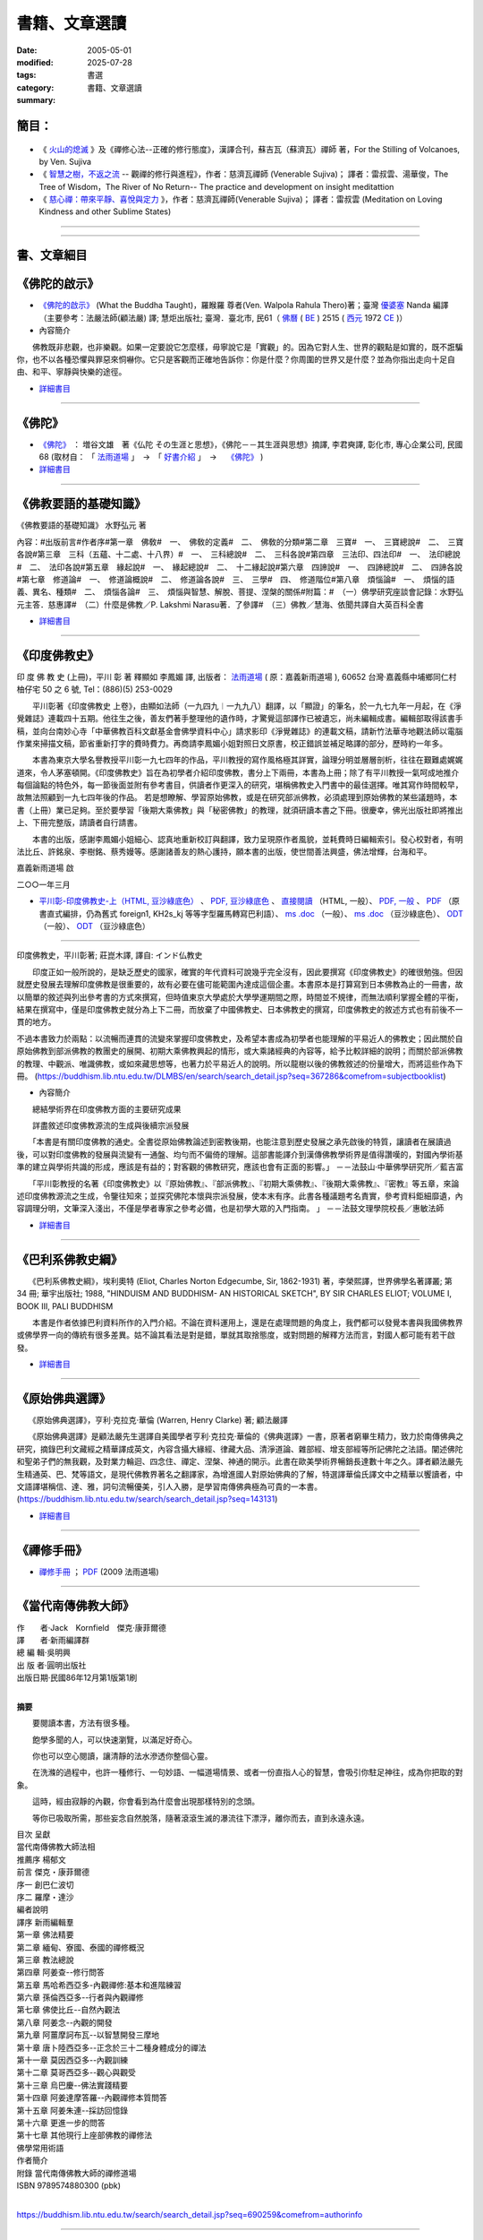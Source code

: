 =================
書籍、文章選讀
=================

:date: 2005-05-01
:modified: 2025-07-28
:tags: 
:category: 書選
:summary: 書籍、文章選讀

簡目：  
~~~~~~~~~

    .. raw:: html

       <a class="reference internal" href="#detail-of-the-books"><strong>細目</strong></a>
       <ul>
         <li> <a class="reference internal" href="#what-the-buddha-taught"><strong>《佛陀的啟示》</strong></a> (What the Buddha Taught)</li>
         <li> <a class="reference internal" href="#the-buddha-masutani-fumio"><strong>《佛陀》</strong></a>（増谷文雄 著）</li>
         <li> <a class="reference internal" href="#basic-knowledge-of-buddhist-terms-mizuno-kogen"><strong>《佛教要語的基礎知識》</strong></a>（水野弘元 著）</li>
         <li> <a class="reference internal" href="#a-history-of-indian-buddhism-hirakawa-akira"><strong>《印度佛教史》</strong></a>（平川彰 著；莊崑木 譯、《印度佛教史》(上冊) 釋顯如 李鳳媚 譯）</li>
         <li> <a class="reference internal" href="#hinduism-and-buddhism-an-historical-sketch"><strong>《巴利系佛教史綱》</strong></a>（埃利奧特 著，李榮熙 譯）</li>
         <li> <a class="reference internal" href="#buddhism-in-translations"><strong>《原始佛典選譯》</strong></a>（亨利‧克拉克‧華倫 著，顧法嚴 譯）</li>
       </ul>
       <hr class="docutils" />
       <ul class="simple">
         <li> <a class="reference internal" href="#handbook-meditation-dhammarain"><strong>《禪修手冊》</strong></a>，法雨道場 (2009 )</li>
         <li> <a class="reference internal" href="#living-buddhist-masters"><strong>《當代南傳佛教大師》</strong></a> (LIVING BUDDHIST MASTERS)，傑克‧康菲爾德 (Jack　Kornfield, 1977)，新雨編譯群</li>
         <li> <a class="reference internal" href="#ajahn-liem-no-worries"><strong>《煩惱熄滅》</strong></a> --　隆波連佛法開示錄與傳略，Luang Por Liem, No-Worries</li>
         <li> <a class="reference internal" href="#what-is-the-right-attitude-for-meditation"> <strong>《禪修心法》</strong></a> --正確的修行態度，緬甸, 西亞多 史歐明禪師 著，Sayadaw Shwe O. Min, What is the Right Attitude for Meditation</li>
         <li> <a class="reference internal" href="#handbook-meditation-dhammarain"><strong>《什麼是禪那和三摩地，你真的知道嗎？》</strong></a>，古瑪拉比丘著，"What You Might Not Know about Jhāna & Samādhi, Kumāra Bhikkhu</li>
         <li> <a class="reference internal" href="#awaken-to-truth-in-harmony-a-trilogy"><strong>《在和諧中了悟真理：三部曲》</strong></a>；奧智達比丘著，溫宗堃中譯，(Awaken to Truth in Harmony: A Trilogy, Aggacitta Bhikkhu)</li>
       </ul>
       <hr class="docutils" />
       <ul class="simple">
         <li> <a class="reference internal" href="#the-life-of-sariputta"><strong>《尊者舍利弗的一生》</strong></a>，向智尊者 著 Ven. Nyanaponika Thera</li>
         <li> <a class="reference internal" href="#samana-maha-boowa"><strong>《沙門》</strong></a>；作者：摩訶布瓦尊者（Venerable Ācariya Mahā Boowa Ñāṇasampanno）</li>
         <li> <a class="reference internal" href="#mangala-sutta"><strong>《吉祥經》</strong></a> 尊者　 鄔達摩長老 編著，Maṅgala Sutta – Protection with Blessing</li>
         <li> <a class="reference internal" href="#dhamma-talks-by-mogok-sayadaw"><strong>《尊者　莫哥西亞多 開示錄》</strong></a>；由　尊者　鄔達摩　長老自緬甸語錄音帶譯為英文，Dhmma Talks by Mogok Sayadaw: Translation based on the recorded tapes by Ven. Uttamo thera</li>
         <li> <a class="reference internal" href="#eighteen-days-in-solitude"><strong>《18天禪修營》</strong></a>，尊者　阿締佳嵐溪長老 開示錄》；由　尊者　鄔達摩長老自緬甸語錄音帶譯為 英文，Eighteen Days In Solitude --Instructional Dhamma Talks in Retreat, By Venerable U Ādiccaramsī</li>
         <li> <a class="reference internal" href="#two-sides-of-a-coin"><strong>《銅板的兩面》</strong></a>，尊者 帖因古西亞多 開示錄；《神聖的追尋》， 強諦瑪西亞多 開示錄；由　尊者　 鄔達摩長老自緬甸語錄音帶譯為英文，Two Sides of A Coin (Dhamma Talks by Sayadaw U Ukkaṭṭha) and A Noble Search [Dhamma Talks by Sayadaw U Candima (or Sandima)]</li>
         <li> <a class="reference internal" href="#unexpected-freedom"><strong>《意想不到的自由》</strong></a> -- 阿姜 穆寧多[穆寧多(牟尼度) 法師]演講輯，NEXPECTED FREEDOM (by AJAHN MUNINDO)</li>
         <li> <a class="reference internal" href="#mae-chee-kaew"><strong>《美琪喬》</strong></a>—— 一位阿羅漢尼修道證果之旅，阿瞻 戒寶 編輯，捷平 翻譯，Ajaan Dick Sīlaratano</li>
         <li> <a class="reference internal" href="#ajahn-suchart"><strong>《我的人生道路》</strong></a>，——阿瞻 蘇查自傳，My Way- An Autobiography by Ajahn Suchart Abhijāto</li>
         </ul>
       <hr class="docutils" />
       <ul class="simple">
         <li> <a class="reference internal" href="#ken-su"><strong>《蘇錦坤作品集》</strong></a>，Ken Su</li>
         <li> <a class="reference internal" href="#letters-from-mara"><strong>《魔羅的來信》</strong></a> ，阿瞻 富樓那達摩 著 (Letters from Mara, by Ajahn Puṇṇadhammo)</li>
         </ul>
       <hr class="docutils" />
       <ul class="simple">
         <li> <a class="reference internal" href="#ven-bhikkhu-bodhi-discourse-on-covid-19"><strong>尊者　菩提長老針對 2019新冠病毒疫情</strong></a> 的開示</li>
       </ul>
       <hr class="docutils" />

- 《 火山的熄滅_ 》及《禪修心法--正確的修行態度》，漢譯合刊，蘇吉瓦（蘇濟瓦）禪師 著，For the Stilling of Volcanoes, by Ven. Sujiva
- 《 `智慧之樹，不返之流`_ -- 觀禪的修行與進程》，作者：慈濟瓦禪師 (Venerable Sujiva)； 譯者：雷叔雲、湯華俊，The Tree of Wisdom，The River of No Return-- The practice and development on insight meditattion
- 《 `慈心禪：帶來平靜、喜悅與定力`_ 》，作者：慈濟瓦禪師(Venerable Sujiva)； 譯者：雷叔雲 (Meditation on Loving Kindness and other Sublime States)

------

    .. raw:: html

         <li> <a class="reference internal" href="#a-brief-introduction-to-the-origin-and-development-of-indian-buddhism"><strong>《印度佛學源流略講》</strong></a> ，呂澂 著</li>
         <li> <a class="reference internal" href="#the-origin-of-buddhism"><strong>《佛教的原點》</a> ：釋尊的生涯與思想</strong> ， 作者：水野弘元著; 達和法師；陳淑慧譯</li>
         <li> <a class="reference internal" href="#indian-sacred-land-travelers-book"><strong>《印度聖境旅人書》</strong></a>，林許文二; 陳師蘭；2000.08.23；頁次：450；商智</li>
         <li> <a class="reference internal" href="#the-buddhas-ancient-path"><strong>《佛陀的古道》</strong></a>，Venerable PIYADASSI THERA(毗那達西長老) 編著；方支/譯</li>
         <li> <a class="reference internal" href="#the-buddhas-and-his-teachings"><strong>《佛陀與佛法》</strong></a> (The Buddha and His Teachings)，那爛陀大長老 (Venerable Narada Mahathera) 編著，釋學愚法師 譯</li>
       </ul>

------

.. _細目: detail-of-the-books_

.. _detail-of-the-books:

書、文章細目
~~~~~~~~~~~~~~

.. _佛陀的啟示: what-the-buddha-taught_

.. _what-the-buddha-taught:

《佛陀的啟示》
~~~~~~~~~~~~~~~~~~

- `《佛陀的啟示》 <{filename}/articles/a-path-to-freedom/what-the-Buddha-taught/what-the-Buddha-taught-2020%zh.rst>`__ (What the Buddha Taught)，羅睺羅 尊者(Ven. Walpola Rahula Thero)著；臺灣 `優婆塞 <http://dictionary.sutta.org/browse/u/up%C4%81saka>`__ Nanda 編譯（主要參考：法嚴法師(顧法嚴) 譯; 慧炬出版社; 臺灣．臺北市, 民61（ `佛曆 <https://zh.wikipedia.org/wiki/%E4%BD%9B%E6%9B%86>`__ ( `BE <https://en.wikipedia.org/wiki/Buddhist_calendar>`_ ) 2515 ( `西元 <https://zh.wikipedia.org/wiki/%E5%85%AC%E5%85%83>`__ 1972 `CE <Common_Era>`_ )）

- 內容簡介

　　佛教既非悲觀，也非樂觀。如果一定要說它怎麼樣，毋寧說它是「實觀」的。因為它對人生、世界的觀點是如實的，既不誑騙你，也不以各種恐懼與罪惡來恫嚇你。它只是客觀而正確地告訴你：你是什麼？你周圍的世界又是什麼？並為你指出走向十足自由、和平、寧靜與快樂的途徑。

- `詳細書目 <{filename}title-catalogue%zh.rst#what-the-buddha-taught>`__

------

.. _佛陀: the-buddha-masutani-fumio_

.. _the-buddha-masutani-fumio:

《佛陀》
~~~~~~~~~~~

- `《佛陀》 <{filename}/articles/a-path-to-freedom/biography-of-the-Buddha-masutani-excerpts%zh.rst>`__ ： 増谷文雄　著《仏陀 その生涯と思想》，《佛陀－－其生涯與思想》摘譯, 李君奭譯, 彰化市, 專心企業公司, 民國68 (取材自： 「 `法雨道場 <http://www.dhammarain.org.tw/>`__ 」　→　「  `好書介紹 <http://www.dhammarain.org.tw/books/book1.html>`__ 」　→　 `《佛陀》 <http://www.dhammarain.org.tw/books/biography-of-the-Buddha-masutani-excerpts/chap01.htm>`__ )

- `詳細書目 <{filename}title-catalogue%zh.rst#the-buddha-masutani-fumio>`__

------

.. _佛教要語的基礎知識: basic-knowledge-of-buddhist-terms-mizuno-kogen_

.. _basic-knowledge-of-buddhist-terms-mizuno-kogen:

《佛教要語的基礎知識》
~~~~~~~~~~~~~~~~~~~~~~~~~~

《佛教要語的基礎知識》 水野弘元 著

內容：#出版前言#作者序#第一章　佛敎#　一、　佛敎的定義#　二、　佛敎的分類#第二章　三寶#　一、　三寶總說#　二、　三寶各說#第三章　三科（五蘊、十二處、十八界）#　一、　三科總說#　二、　三科各說#第四章　三法印、四法印#　一、　法印總說#　二、　法印各說#第五章　緣起說#　一、　緣起總說#　二、　十二緣起說#第六章　四諦說#　一、　四諦總說#　二、　四諦各說#第七章　修道論#　一、　修道論概說#　二、　修道論各說#　三、　三學#　四、　修道階位#第八章　煩惱論#　一、　煩惱的語義、異名、種類#　二、　煩惱各論#　三、　煩惱與智慧、解脫、菩提、涅槃的關係#附篇：#　（一）佛學研究座談會記錄：水野弘元主答．慈惠譯#　（二）什麼是佛教／P. Lakshmi Narasu著．了參譯#　（三）佛教／慧海、依聞共譯自大英百科全書

- `詳細書目 <{filename}title-catalogue%zh.rst#basic-knowledge-of-buddhist-terms-mizuno-kogen>`__ 

------

.. _印度佛教史: a-history-of-indian-buddhism-hirakawa-akira_

.. _a-history-of-indian-buddhism-hirakawa-akira:

《印度佛教史》
~~~~~~~~~~~~~~~~~~~~~~~~~~

印 度 佛 教 史 (上冊)，平川 彰 著 釋顯如 李鳳媚 譯, 出版者： `法雨道場 <http://www.dhammarain.org.tw/>`__  ( 原：嘉義新雨道場 ), 60652 台灣‧嘉義縣中埔鄉同仁村柚仔宅 50 之 6 號, Tel：(886)(5) 253-0029

　　平川彰著《印度佛教史 上卷》，由顯如法師（一九四九︱一九九八）翻譯，以「顯證」的筆名，於一九七九年一月起，在《淨覺雜誌》連載四十五期。他往生之後，善友們著手整理他的遺作時，才驚覺這部譯作已被遺忘，尚未編輯成書。編輯部取得該書手稿，並向台南妙心寺「中華佛教百科文獻基金會佛學資料中心」請求影印《淨覺雜誌》的連載文稿，請新竹法華寺地觀法師以電腦作業來掃描文稿，節省重新打字的費時費力。再商請李鳳媚小姐對照日文原書，校正錯誤並補足略譯的部分，歷時約一年多。

　　本書為東京大學名譽教授平川彰一九七四年的作品，平川教授的寫作風格極其詳實，論理分明並層層剖析，往往在艱難處娓娓道來，令人茅塞頓開。《印度佛教史》旨在為初學者介紹印度佛教，書分上下兩冊，本書為上冊；除了有平川教授一氣呵成地推介每個論點的特色外，每一節後面並附有參考書目，供讀者作更深入的研究，堪稱佛教史入門書中的最佳選擇。唯其寫作時間較早，故無法照顧到一九七四年後的作品。
若是想瞭解、學習原始佛教，或是在研究部派佛教，必須處理到原始佛教的某些議題時，本書（上冊）業已足夠。至於要學習「後期大乘佛教」與「秘密佛教」的教理，就須研讀本書之下冊。很慶幸，佛光出版社即將推出上、下冊完整版，請讀者自行請書。

　　本書的出版，感謝李鳳媚小姐細心、認真地重新校訂與翻譯，致力呈現原作者風貌，並耗費時日編輯索引。發心校對者，有明法比丘、許銘泉、李樹銘、蔡秀嫚等。感謝諸善友的熱心護持，願本書的出版，使世間善法興盛，佛法增輝，台海和平。

嘉義新雨道場 啟

二○○一年三月

- `平川彰-印度佛教史-上（HTML, 豆沙綠底色） <https://nanda.online-dhamma.net/doc-pdf-etc/hirakawa-akira%E5%B9%B3%E5%B7%9D%E7%AB%A0-%E5%8D%B0%E5%BA%A6%E4%BD%9B%E6%95%99%E5%8F%B2/%E5%B9%B3%E5%B7%9D%E5%BD%B0-%E5%8D%B0%E5%BA%A6%E4%BD%9B%E6%95%99%E5%8F%B2-%E4%B8%8A-green.html>`__ 、 `PDF, 豆沙綠底色 <https://nanda.online-dhamma.net/doc-pdf-etc/hirakawa-akira%E5%B9%B3%E5%B7%9D%E7%AB%A0-%E5%8D%B0%E5%BA%A6%E4%BD%9B%E6%95%99%E5%8F%B2/%E5%B9%B3%E5%B7%9D%E5%BD%B0-%E5%8D%B0%E5%BA%A6%E4%BD%9B%E6%95%99%E5%8F%B2-%E4%B8%8A-green.pdf>`__ 、 `直接閱讀 <https://nanda.online-dhamma.net/doc-pdf-etc/hirakawa-akira%E5%B9%B3%E5%B7%9D%E7%AB%A0-%E5%8D%B0%E5%BA%A6%E4%BD%9B%E6%95%99%E5%8F%B2/%E5%B9%B3%E5%B7%9D%E5%BD%B0-%E5%8D%B0%E5%BA%A6%E4%BD%9B%E6%95%99%E5%8F%B2-%E4%B8%8A.html>`__ （HTML, 一般）、 `PDF, 一般 <https://nanda.online-dhamma.net/doc-pdf-etc/hirakawa-akira%E5%B9%B3%E5%B7%9D%E7%AB%A0-%E5%8D%B0%E5%BA%A6%E4%BD%9B%E6%95%99%E5%8F%B2/%E5%B9%B3%E5%B7%9D%E5%BD%B0-%E5%8D%B0%E5%BA%A6%E4%BD%9B%E6%95%99%E5%8F%B2-%E4%B8%8A.pdf>`__ 、 `PDF <https://nanda.online-dhamma.net/doc-pdf-etc/hirakawa-akira%E5%B9%B3%E5%B7%9D%E7%AB%A0-%E5%8D%B0%E5%BA%A6%E4%BD%9B%E6%95%99%E5%8F%B2/%E5%B9%B3%E5%B7%9D%E5%BD%B0-%E5%8D%B0%E5%BA%A6%E4%BD%9B%E6%95%99%E5%8F%B2-%E4%B8%8A-%E7%9B%B4%E5%BC%8F.pdf>`__ （原書直式編排，仍為舊式 foreign1, KH2s_kj 等等字型羅馬轉寫巴利語）、 `ms .doc <https://nanda.online-dhamma.net/doc-pdf-etc/hirakawa-akira%E5%B9%B3%E5%B7%9D%E7%AB%A0-%E5%8D%B0%E5%BA%A6%E4%BD%9B%E6%95%99%E5%8F%B2/%E5%B9%B3%E5%B7%9D%E5%BD%B0-%E5%8D%B0%E5%BA%A6%E4%BD%9B%E6%95%99%E5%8F%B2-%E4%B8%8A.doc>`__ （一般）、 `ms .doc <https://nanda.online-dhamma.net/doc-pdf-etc/hirakawa-akira%E5%B9%B3%E5%B7%9D%E7%AB%A0-%E5%8D%B0%E5%BA%A6%E4%BD%9B%E6%95%99%E5%8F%B2/%E5%B9%B3%E5%B7%9D%E5%BD%B0-%E5%8D%B0%E5%BA%A6%E4%BD%9B%E6%95%99%E5%8F%B2-%E4%B8%8A-green.doc>`__ （豆沙綠底色）、 `ODT <https://nanda.online-dhamma.net/doc-pdf-etc/hirakawa-akira%E5%B9%B3%E5%B7%9D%E7%AB%A0-%E5%8D%B0%E5%BA%A6%E4%BD%9B%E6%95%99%E5%8F%B2/%E5%B9%B3%E5%B7%9D%E5%BD%B0-%E5%8D%B0%E5%BA%A6%E4%BD%9B%E6%95%99%E5%8F%B2-%E4%B8%8A.odt>`__ （一般）、 `ODT <https://nanda.online-dhamma.net/doc-pdf-etc/hirakawa-akira%E5%B9%B3%E5%B7%9D%E7%AB%A0-%E5%8D%B0%E5%BA%A6%E4%BD%9B%E6%95%99%E5%8F%B2/%E5%B9%B3%E5%B7%9D%E5%BD%B0-%E5%8D%B0%E5%BA%A6%E4%BD%9B%E6%95%99%E5%8F%B2-%E4%B8%8A-green.odt>`__ （豆沙綠底色）

------

印度佛教史，平川彰著; 莊崑木譯, 譯自: インド仏教史

　　印度正如一般所說的，是缺乏歷史的國家，確實的年代資料可說幾乎完全沒有，因此要撰寫《印度佛教史》的確很勉強。但因就歷史發展去理解印度佛教是很重要的，故有必要在儘可能範圍內達成這個企畫。本書原本是打算寫到日本佛教為止的一冊書，故以簡單的敘述與列出參考書的方式來撰寫，但時值東京大學處於大學學運期間之際，時間並不規律，而無法順利掌握全體的平衡，結果在撰寫中，僅是印度佛教史就分為上下二冊，而放棄了中國佛教史、日本佛教史的撰寫，印度佛教史的敘述方式也有前後不一貫的地方。

不過本書致力於兩點：以流暢而連貫的流變來掌握印度佛教史，及希望本書成為初學者也能理解的平易近人的佛教史；因此關於自原始佛教到部派佛教的教團史的展開、初期大乘佛教興起的情形，或大乘諸經典的內容等，給予比較詳細的說明；而關於部派佛教的教理、中觀派、唯識佛教，或如來藏思想等，也著力於平易近人的說明。所以龍樹以後的佛教敘述的份量增大，而將這些作為下冊。 (https://buddhism.lib.ntu.edu.tw/DLMBS/en/search/search_detail.jsp?seq=367286&comefrom=subjectbooklist)

- 內容簡介

　　總結學術界在印度佛教方面的主要研究成果

　　詳盡敘述印度佛教源流的生成與後續宗派發展

　　「本書是有關印度佛教的通史。全書從原始佛教論述到密教後期，也能注意到歷史發展之承先啟後的特質，讓讀者在展讀過後，可以對印度佛教的發展與流變有一通盤、均勻而不偏倚的理解。這部書能譯介到漢傳佛教學術界是值得讚嘆的，對國內學術基準的建立與學術共識的形成，應該是有益的；對客觀的佛教研究，應該也會有正面的影響。」
－－法鼓山‧中華佛學研究所／藍吉富

　　「平川彰教授的名著《印度佛教史》以『原始佛教』、『部派佛教』、『初期大乘佛教』、『後期大乘佛教』、『密教』等五章，來論述印度佛教源流之生成，令鑒往知來；並探究佛陀本懷與宗派發展，使本末有序。此書各種議題考名責實，參考資料鉅細靡遺，內容調理分明，文筆深入淺出，不僅是學者專家之參考必備，也是初學大眾的入門指南。 」
－－法鼓文理學院校長／惠敏法師

- `詳細書目 <{filename}title-catalogue%zh.rst#a-history-of-indian-buddhism-hirakawa-akira>`__ 

------

.. _巴利系佛教史綱: hinduism-and-buddhism-an-historical-sketch_

.. _hinduism-and-buddhism-an-historical-sketch:

《巴利系佛教史綱》
~~~~~~~~~~~~~~~~~~~~

　　《巴利系佛教史綱》，埃利奧特 (Eliot, Charles Norton Edgecumbe, Sir, 1862-1931) 著，李榮熙譯，世界佛學名著譯叢; 第 34 冊; 華宇出版社; 1988, "HINDUISM AND BUDDHISM- AN HISTORICAL SKETCH", BY SIR CHARLES ELIOT; VOLUME I, BOOK III, PALI BUDDHISM

　　本書是作者依據巴利資料所作的入門介紹。不論在資料運用上，還是在處理問題的角度上，我們都可以發覺本書與我國佛教界或佛學界一向的傳統有很多差異。姑不論其看法是對是錯，單就其取捨態度，或對問題的解釋方法而言，對國人都可能有若干啟發。

- `詳細書目 <{filename}title-catalogue%zh.rst#hinduism-and-buddhism-an-historical-sketch>`__ 

------

.. _原始佛典選譯: buddhism-in-translations_

.. _buddhism-in-translations:

《原始佛典選譯》
~~~~~~~~~~~~~~~~~~

　　《原始佛典選譯》，亨利‧克拉克‧華倫 (Warren, Henry Clarke) 著; 顧法嚴譯

　　《原始佛典選譯》是顧法嚴先生選譯自美國學者亨利‧克拉克‧華倫的《佛典選譯》一書，原著者窮畢生精力，致力於南傳佛典之研究，摘錄巴利文藏經之精華譯成英文，內容含攝大緣經、律藏大品、清淨道論、雜部經、增支部經等所記佛陀之法語。闡述佛陀和聖弟子們的無我觀，及對業力輪迴、四念住、禪定、涅槃、神通的開示。此書在歐美學術界暢銷長達數十年之久。譯者顧法嚴先生精通英、巴、梵等語文，是現代佛教界著名之翻譯家，為增進國人對原始佛典的了解，特選譯華倫氏譯文中之精華以饗讀者，中文語譯堪稱信、達、雅，詞句流暢優美，引人入勝，是學習南傳佛典極為可貴的一本書。 (https://buddhism.lib.ntu.edu.tw/search/search_detail.jsp?seq=143131)

- `詳細書目 <{filename}title-catalogue%zh.rst#buddhism-in-translations>`__ 

------

.. _禪修手冊: handbook-meditation-dhammarain_

.. _handbook-meditation-dhammarain:

《禪修手冊》
~~~~~~~~~~~~~~~~

- `禪修手冊 <{static}/extra/a-path-to-freedom/handbook-meditation.html>`__ ； `PDF <http://nanda.online-dhamma.net/doc-pdf-etc/pdf/handbook-meditation.pdf>`__ (2009 法雨道場)

------

.. _當代南傳佛教大師: living-buddhist-masters_

.. _living-buddhist-masters:

《當代南傳佛教大師》
~~~~~~~~~~~~~~~~~~~~~~

| 作　　者‧Jack　Kornfield　傑克‧康菲爾德
| 譯　　者‧新雨編譯群
| 總 編 輯‧吳明興
| 出 版 者‧圓明出版社
| 出版日期‧民國86年12月第1版第1刷
| 

**摘要**

　　要閱讀本書，方法有很多種。

　　飽學多聞的人，可以快速瀏覽，以滿足好奇心。

　　你也可以空心閱讀，讓清靜的法水滲透你整個心靈。

　　在洗滌的過程中，也許一種修行、一句妙語、一幅道場情景、或者一份直指人心的智慧，會吸引你駐足神往，成為你把取的對象。

　　這時，經由寂靜的內觀，你會看到為什麼會出現那樣特別的念頭。

　　等你已吸取所需，那些妄念自然脫落，隨著滾滾生滅的瀑流往下漂浮，離你而去，直到永遠永遠。

| 目次	呈獻
| 當代南傳佛教大師法相
| 推薦序 楊郁文
| 前言 傑克・康菲爾德
| 序一 創巴仁波切
| 序二 羅摩・達沙
| 編者說明
| 譯序 新雨編輯羣
| 第一章 佛法精要
| 第二章 緬甸、寮國、泰國的禪修概況
| 第三章 教法總說
| 第四章 阿姜查--修行問答
| 第五章 馬哈希西亞多-內觀禪修:基本和進階練習
| 第六章 孫倫西亞多--行者與內觀禪修
| 第七章 佛使比丘--自然內觀法
| 第八章 阿姜念--內觀的開發
| 第九章 阿薑摩訶布瓦--以智慧開發三摩地
| 第十章 唐卜陸西亞多--正念於三十二種身體成分的禪法
| 第十一章 莫因西亞多--內觀訓練
| 第十二章 莫哥西亞多--觀心與觀受
| 第十三章 烏巴慶--佛法實踐精要
| 第十四章 阿姜達摩答羅--內觀禪修本質問答
| 第十五章 阿姜朱連--採訪回憶錄
| 第十六章 更進一步的問答
| 第十七章 其他現行上座部佛教的禪修法
| 佛學常用術語
| 作者簡介
| 附錄 當代南傳佛教大師的禪修道場
| ISBN	9789574880300 (pbk)
| 

https://buddhism.lib.ntu.edu.tw/search/search_detail.jsp?seq=690259&comefrom=authorinfo

------

　　佛法歷經二千五百年已演變成各式各樣的宗派和形式。在不同的文化和環境裡，活生生的法總是借著新的型態展現出來。不過禪修仍是它們的核心，佛陀曾親身示範並以此教導人們。唯有透過禪修，學佛的人才能使焦慮不安的心放慢下來，開始看清楚世間的真相。否則，他仍將持續增添無明，繼續掠奪性的執取以肯定自我。沒有禪修，就沒有聖賢和開悟的道路，也根本沒有佛法可言。

　　對二十世紀日益縮小的世界來說，禪修提供了一項特別有效的訓練。在這個科技時代，人們也喜歡制造一些靈修的把戲──一種新型、改良式的靈修，保證快速見效。然而腳踏實地、親身力行的方式一直是真正精神修煉的基石，但宗教郎中卻舍此不顧，大肆推銷他們自己的教義，推銷神奇、便捷的花招。

　　本書裡的老師是真正佛法的化身，他們是綿延不絕教法的傳承者，成功地保留佛法的精純原貌並為人演說。這些老師的教法以及他們本身的範例，鼓舞激勵後來的修行者正確且圓滿跟隨法的路徑。

目錄

| 呈獻 3
| 推薦序 楊郁文 3
| 前言 傑克·康菲爾德 8
| 編者說明 9
| 第一章 佛法精要 10
| 第二章 緬甸、寮國、泰國的禪修概況 22
| 第三章 教法總說 28
| 第四章 阿姜查--修行問答 29
| 第五章 馬哈西西亞多-內觀禪修:基本和進階練習 39
| 第六章 孫隆西亞多--行者與內觀禪修 57
| 第七章 佛使比丘--自然內觀法 75
| 第八章 阿薑念--內觀的開發 82
| 第九章 阿薑摩訶布瓦--以智能開發三摩地 98
| 第十章 唐卜陸西亞多--正念於三十二種身體成分的禪法 111
| 第十一章 莫寧西亞多--內觀訓練 116
| 第十二章 莫哥西亞多--觀心與觀受 125
| 第十三章 烏巴慶--佛法實踐精要 140
| 第十四章 阿姜達摩答羅--內觀禪修本質問答 153
| 第十五章 阿姜朱連--采訪回憶錄 161
| 第十六章 更進一步的問答 168
| 第十七章 其它現行上座部佛教的禪修法 176
| 佛學常用術語 182
| 作者簡介 183
| 附錄 當代南傳佛教大師的禪修道場 184
| ISBN	9789579534604 (pbk)
| 

https://buddhism.lib.ntu.edu.tw/en/search/search_detail.jsp?seq=690102&comefrom=authorinfo

----

- `當代南傳佛教大師(LIVING BUDDHIST MASTERS) <{static}/extra/authors/jack-kornfield/living-buddhist-masters/Theravadian-Masters.htm>`__

------

完整板： `直接閱讀 HTML <https://www.buddhason.org/books/living_buddhist_masters>`__ 、 `PDF <https://www.mahabodhi.org/MP3/qjdl/Living_Buddhist_Masters_Chinese.pdf>`__

------

.. _煩惱熄滅: ajahn-liem-no-worries_

.. _ajahn-liem-no-worries:

《煩惱熄滅》
~~~~~~~~~~~~~~~~

- 《煩惱熄滅--　隆波連佛法開示錄與傳略》：
  `直接閱讀 <https://siongui.github.io/zh/2006/01/01/no-worries-luang-por-liem/>`__ (HTML)、 `PDF (16.8 MB) <{static}/extra/authors/ajahn-liem/Ajahn_Liem-No-Worries.pdf>`__ ；
  原始出處： `No worries <http://www.dhammatalks.net/Chinese/Ajahn_Liem-No-Worries.pdf>`_
  - 17MB PDF (Original from:
  `for Knowing and Seeing-- a Handful of Leaves <http://www.dhammatalks.net/index2.htm#Chinese>`_);
  `英文版(English) <http://www.dhammatalks.net/Books/Luang_Por_Liem_No_Worries.pdf>`__
  (original from: `Dhamma Talks-- for Knowing and Seeing-- a Handful of Leaves <http://www.dhammatalks.net/>`_)

  隆波連-- 森林僧傳統 ( `forestsangha <http://www.forestsangha.org/>`_ )--
  巴蓬寺( `Wat Nong Pah Pong <http://www.watnongpahpong.org/index.php>`_ ) 住持。

------

.. _禪修心法: what-is-the-right-attitude-for-meditation_

.. _what-is-the-right-attitude-for-meditation:

《禪修心法-- 正確的修行態度》
~~~~~~~~~~~~~~~~~~~~~~~~~~~~~~~~

- 《禪修心法--正確的修行態度》： `漢譯 <{static}/extra/authors/shwe_oo_min/What-is-the-Right-Attitude-for-Meditation-Han.html>`__ ; `PDF <{static}/extra/authors/shwe_oo_min/right_attitude-Han.pdf>`__ (初版!) ( `What is the Right Attitude for Meditation <http://www.vimokkha.com/WHAT%20IS%20THE%20RIGHT%20ATTITUDE%20FOR%20MEDITATION.htm>`__ , Sayadaw Shwe O. Min originally wrote in Burmese, U. Tejaniya translates in English, and Yeh Wenko translates in Chinese from English.) 

  [緬甸, 西亞多 史歐明禪師 著（Sayadaw Shwe Oo Min 2002年11月辭世; 世壽 89）；
  烏 德旃尼亞 英譯；葉文可 漢譯]

　　 `另一譯本 <http://www.wretch.cc/blog/saidlee&article_id=1793471>`__ ﹝英漢對照; 然僅譯至第20段(共27段)﹞

------

.. _ven-kumara-bhikkhu:

.. _`什麼是禪那和三摩地，你真的知道嗎？`: what-you-might-not-know-about-jhana-and-samadhi_

.. _what-you-might-not-know-about-jhana-and-samadhi:

《什麼是禪那和三摩地，你真的知道嗎？》
~~~~~~~~~~~~~~~~~~~~~~~~~~~~~~~~~~~~~~~~~~~~

- 《什麼是禪那和三摩地，你真的知道嗎？》("What You Might Not Know about Jhāna & Samādhi")；古瑪拉 比丘 (Kumāra Bhikkhu)著；PDF: 英文版 ( `English <https://justpaste.it/jbook>`__ ) ； `簡體中文 <https://justpaste.it/redirect/KumaraPublications/https%3A%2F%2Fdrive.google.com%2Ffile%2Fd%2F1Es_gHEvQrQbnW9E3JjlNLc8WcUnZF_lr%2Fview%3Fusp%3Dsharing>`__ [ `Publications (ebook/ebooklet/ebrochure) by Kumāra Bhikkhu) <https://justpaste.it/KumaraPublications>`_ ] ； 正體（繁體）中文： `一般版 <https://nanda.online-dhamma.net/doc-pdf-etc/pdf/%E4%BB%80%E9%BA%BC%E6%98%AF%E7%A6%AA%E9%82%A3%E5%92%8C%E4%B8%89%E6%91%A9%E5%9C%B0%EF%BC%8C%E4%BD%A0%E7%9C%9F%E7%9A%84%E7%9F%A5%E9%81%93%E5%97%8E%EF%BC%9F.pdf>`__ （99 頁）； `閱讀版 <https://nanda.online-dhamma.net/doc-pdf-etc/pdf/%E4%BB%80%E9%BA%BC%E6%98%AF%E7%A6%AA%E9%82%A3%E5%92%8C%E4%B8%89%E6%91%A9%E5%9C%B0%EF%BC%8C%E4%BD%A0%E7%9C%9F%E7%9A%84%E7%9F%A5%E9%81%93%E5%97%8E%EF%BC%9F-reading.pdf>`__ （背景：豆沙綠色；99 頁）

  這本書是為那些希望解開與禪那有關的疑惑和困惑的人所寫的。 `尊者 古瑪拉 比丘 教學平台與概況 <https://justpaste.it/kumara>`__ （→ Publications (English & 中文 ebook/ebooklet/ebrochure)）

------

.. _`在和諧中了悟真理：三部曲`: awaken-to-truth-in-harmony-a-trilogy_

.. _awaken-to-truth-in-harmony-a-trilogy:

《在和諧中了悟真理：三部曲》
~~~~~~~~~~~~~~~~~~~~~~~~~~~~~~~

- 在和諧中了悟真理：三部曲 (Awaken to Truth in Harmony: A Trilogy)；奧智達比丘著 (Aggacitta Bhikkhu) ，溫宗堃中譯，護法苑（Sāsanārakkha Buddhist Sanctuary） 出版； PDF: `中文（簡體） <https://sasanarakkha.org/wp-content/uploads/2021/02/%E5%9C%A8%E5%92%8C%E8%B0%90%E4%B8%AD%E4%BA%86%E6%82%9F%E7%9C%9F%E7%90%86%EF%BC%9A%E4%B8%89%E9%83%A8%E6%9B%B2.pdf>`__ [10.15 MB]； `English <https://sasanarakkha.org/wp-content/uploads/2018/03/TRILOGY_layout-200213.pdf>`__ [1.27 MB] (   https://sasanarakkha.org/2010/05/01/awaken-to-truth-in-harmony-a-trilogy/)

------

.. _沙門: samana-maha-boowa_

.. _samana-maha-boowa:

《沙門》
~~~~~~~~~~~

- 《沙門》；作者：摩訶布瓦尊者（Venerable Ācariya Mahā Boowa Ñāṇasampanno）；
  編譯：戒寶比丘 Bhikkhu Dick Silaratano；
  中譯：捷平；校對審閱：李梓榕 等；
  中文排版：Lam Kin Chow；傳承出版社；2014年10月；
  簡體漢文； `PDF <https://drive.google.com/file/d/0B5kWb6KL_IVXR0RyUV9MLW1mZWM/view>`__ ；
  〔 `另一網站 <http://www.forestdhamma.org/ebooks/chinese/pdf/Samana-chinese.pdf>`__
  （ `Forest Dhamma Organization 書籍 <http://www.forestdhamma.org/books/chinese/>`__ 〕。
  `摩訶布瓦尊者傳（HTML <http://www.charity.idv.tw/q1/q11.htm>`__ ，正體漢文）

------

.. _意想不到的自由: unexpected-freedom_

.. _unexpected-freedom:

《意想不到的自由》
~~~~~~~~~~~~~~~~~~~~~~~~

UNEXPECTED FREEDOM (by AJAHN MUNINDO):

  Read `on line <{static}/extra/authors/ajahn-munindo/unexpected-freeodm/English/index.htm>`__
  or `PDF <{static}/extra/authors/ajahn-munindo/unexpected-freeodm/English/Unexpected_Freedom_2009.pdf>`__ (full text);
  These pages are copied on this server by courtesy of
  `Ven. MUNINDO <https://ratanagiri.org.uk/about/residents>`_ . Another site:dhammatalks.net-- `PDF <http://www.dhammatalks.net/Books9/Ajahn_Munindo_Unexpected_Freedom.pdf>`__ ; download `EPUB <https://forestsangha.org/system/resources/W1siZiIsIjIwMTUvMTAvMjIvOXJiN21scjkyaF9VbmV4cGVjdGVkX0ZyZWVkb21fQWphaG5fTXVuaW5kby5lcHViIl1d/Unexpected%20Freedom%20-%20Ajahn%20Munindo.epub?sha=37d81b16e167262a>`__ or `MOBI <https://forestsangha.org/system/resources/W1siZiIsIjIwMTUvMTAvMjIvNWI3aXZsM3V0aV9VbmV4cGVjdGVkX0ZyZWVkb21fQWphaG5fTXVuaW5kby5tb2JpIl1d/Unexpected%20Freedom%20-%20Ajahn%20Munindo.mobi?sha=0f7aa000697cf184>`__ (from `forestsangha.org <https://forestsangha.org/teachings/books/unexpected-freedom?language=English>`__ )

  漢譯： `《意想不到的自由》 <{filename}/articles/lib/ajahn-munindo/unexpected-freeodm/unexpected-freeodm-han-content%zh.rst>`_ -- 阿姜 穆寧多[穆寧多(牟尼度) 法師]演講輯 ( `舊譯 (02.06 '08) <{static}/extra/authors/ajahn-munindo/unexpected-freeodm/cmn-Hans/index-han.html>`_ 

------

.. _吉祥經: mangala-sutta_

.. _mangala-sutta:

《吉祥經》
~~~~~~~~~~~~~~~~

- `《吉祥經》 <http://nanda.online-dhamma.net/extra/tipitaka/sutta/khuddaka/khuddaka-patha/Khp.1-9.metta.html#khp5>`__ （尊者 明法比丘譯，法雨道場）；巴利大藏經 經藏 `小部 Khuddakanikaaya <http://nanda.online-dhamma.net/tipitaka/sutta/khuddaka/khuddaka-nikaaya/>`__ ／ 經集 5. Suttanipāta (The Sutta Collection) ／  第二品 小品 (2. Cūḷavaggo) ／ 第四章 吉祥經 4. Maṅgalasuttaṃ。或 `大吉祥經 <http://tripitaka.cbeta.org/N27n0012_001#0070a07>`__ （ `CBETA <http://tripitaka.cbeta.org/>`__ 元亨寺版）。


- `吉祥經［注解］ <https://video.lwdh.org.tw/download/pdf/lwdh/zaahj/zaahj_C02.pdf>`__ , PDF, 開印法師注解，釋開仁整理（2013.1.15）

- 《 `吉祥經 <http://tripitaka.cbeta.org/N26n0008_001#0003a03>`__ 》， `CBETA <http://tripitaka.cbeta.org/>`__ 元亨寺版（或《 `吉祥經 <http://nanda.online-dhamma.net/extra/tipitaka/sutta/khuddaka/khuddaka-patha/Khp.1-9.Guan-Heng.html#khp5>`__ 》：巴利大藏經 經藏 `小部 Khuddakanikaaya <http://nanda.online-dhamma.net/tipitaka/sutta/khuddaka/khuddaka-nikaaya/>`__ ／ `小誦 <http://nanda.online-dhamma.net/tipitaka/sutta/khuddaka/khuddaka-patha/khuddaka-patha/>`__ (1. Khuddakapāṭha, Khuddaka-paa.tha) (Abr.=Khp)(with Commentary PTS); (The short passages) ／ 5. 吉祥經 Maṅgalasuttaṃ）

- `吉祥經 <http://tripitaka.cbeta.org/B07n0013_001>`__ ；(民國)　法舫法師 譯（《大藏經補編》，第 7 冊，第 1 卷，No.0013，藍吉富 主編 / 台北：華宇出版社, 1985. `CBETA <http://www.cbeta.org/>`__ ）

- `大吉祥經 <http://www.theravadacn.org/Sutta/Maha_Mangala2.htm>`__ ，小部經集 II.4，坦尼沙羅尊者英譯，良稹中譯

- 《釋迦的啓示》，羅睺羅博士著，顧法嚴譯，陳健忠(香港大學醫學院講師) `增訂補譯 <https://sites.google.com/site/herodrkwok/home/hero/zeng-ding-bu-yi-ben-shi-jia-de-qi-shi-reng-mian-fei-zeng-yue>`__ ，（香港九龍）顯密佛學會，1991。

- `吉祥經 <http://www.buddhistelibrary.org/zh/albums/central/Dhamma/mangala.pdf>`__ 及注釋，　法增比丘，馬來西亞，2005 年。 

- 英譯：

  * `Maṅgala Sutta – Protection with Blessing <{filename}/articles/a-path-to-freedom/ven-uttamo/protection-with-blessings/content-of-protection-with-blessings%zh.rst>`_ : (in English)《吉祥經》（尊者　 **鄔達摩長老** 編著，英文）

  * Khp 5. Maṅgala Sutta — `Protection <https://www.dhammatalks.org/suttas/KN/Khp/khp5.html>`__ , translated from the Pāli Canon by Ven. Ṭhānissaro Bhikkhu thera, Khuddakapāṭha | Short Passages / Khp 5. Maṅgala Sutta — Protection

  * `Sn 2:4  Protection <https://www.dhammatalks.org/suttas/KN/StNp/StNp2_4.html>`__ . This sutta is identical with Khp 5. translated from the Pāli Canon by Ven. Ṭhānissaro Bhikkhu thera, Sutta Nipāta | The Discourse Group / II : The Lesser Chapter (Cūḷa Vagga).

  * `Blessings <https://www.accesstoinsight.org/tipitaka/kn/khp/khp.5.nara.html>`__ (Narada Thera, 1994) | `DISCOURSE ON BLESSINGS <https://www.accesstoinsight.org/tipitaka/kn/khp/khp.1-9x.piya.html#khp-5>`__ (Piyadassi Thera, 1999) |  `Blessings <https://www.accesstoinsight.org/tipitaka/kn/khp/khp.5.soni.html>`__ (Dr. R.L. Soni, 2006); `Life's Highest Blessings <https://www.accesstoinsight.org/lib/authors/soni/wheel254.html>`__ (translation and Commentary by Dr. R.L. Soni, revised by Bhikkhu Khantipalo) | `Protection <https://www.accesstoinsight.org/tipitaka/kn/khp/khp.1-9.than.html#khp-5>`__ (Thanissaro Bhikkhu, 1994) ] (from `AccessToInsight <https://www.accesstoinsight.org/tipitaka/kn/khp/index.html>`__ ). 

  **Maṅgala is also translated as good omen, auspices or good fortune.**

------

.. _`尊者　莫哥西亞多 開示錄`: dhamma-talks-by-mogok-sayadaw_

.. _dhamma-talks-by-mogok-sayadaw:

《尊者　莫哥西亞多 開示錄》
~~~~~~~~~~~~~~~~~~~~~~~~~~~~~~~~

- `Dhamma Talks by Mogok Sayadaw <{filename}/articles/a-path-to-freedom/ven-uttamo/publication-of-ven-uttamo%zh.rst#dhmma-talks-by-mogok-sayadaw>`_ : Translation based on the recorded tapes by **Ven. Uttamo thera** （尊者　 **莫哥西亞多** 開示錄；由　尊者　 **鄔達摩　長老** 　自緬甸語錄音帶譯為 **英文** ； `中文試譯 <{filename}/articles/a-path-to-freedom/ven-uttamo/dhamma-talks-by-mogok-sayadaw-han/content-of-dhamma-talks-by-mogok-sayadaw-han%zh.rst>`__ ）

  * `莫哥西亞多 <http://wiki.sutta.org/wiki/%E8%8E%AB%E5%93%A5%E8%A5%BF%E4%BA%9A%E5%A4%9A>`__ (上座部佛教百科， **中文** ) 

  * `莫哥西亞多文獻及翻譯 <http://wiki.sutta.org/wiki/Portal:%E6%96%87%E7%8C%AE%E5%8F%8A%E7%BF%BB%E8%AF%91#.E8.8E.AB.E5.93.A5.E8.A5.BF.E4.BA.9A.E5.A4.9A>`__ (上座部佛教百科， **中文** ) 

  * `緬甸仰光莫哥禪修中心總部 <http://bbs.sutta.org/thread-4074-1-1.html>`__ (上座部佛教資訊區， **中文** 

------

.. _18天禪修營: eighteen-days-in-solitude_

.. _eighteen-days-in-solitude:

《18天禪修營》
~~~~~~~~~~~~~~~~

- `Eighteen Days In Solitude <{filename}/articles/a-path-to-freedom/ven-uttamo/publication-of-ven-uttamo%zh.rst#eighteen-days-in-solitude>`_ --Instructional Dhamma Talks in Retreat, By **Venerable U Ādiccaramsī** ; The translator: **Ven. Uttamo thera** （18天禪修營，尊者　 **阿締佳嵐溪長老** 開示錄；由　尊者　 **鄔達摩長老** 　自緬甸語錄音帶譯為 **英文** ）

------

.. _銅板的兩面: two-sides-of-a-coin_

.. _two-sides-of-a-coin:

《銅板的兩面》
~~~~~~~~~~~~~~~~

- `Two Sides of A Coin <{filename}/articles/a-path-to-freedom/ven-uttamo/publication-of-ven-uttamo%zh.rst#Two Sides of A Coin>`_ (Dhamma Talks by Sayadaw U Ukkaṭṭha) and `A Noble Search <{filename}/articles/a-path-to-freedom/ven-uttamo/publication-of-ven-uttamo%zh.rst#A Noble Search>`_ [Dhamma Talks by Sayadaw U Candima (or Sandima)] --  These two books are combined and bound in one volume; The translator: **Ven. Uttamo thera** （銅板的兩面，尊者 **帖因古西亞多** 開示錄；神聖的追尋， **強諦瑪西亞多** 開示錄；由　尊者　 **鄔達摩長老** 　自緬甸語錄音帶譯為 **英文** ）

------

.. _尊者舍利弗的一生: the-life-of-sariputta_

.. _the-life-of-sariputta:

《尊者舍利弗的一生》
~~~~~~~~~~~~~~~~~~~~~~~

- `尊者 舍利弗的一生 <{filename}/articles/lib/the-life-of-sariputta/the-life-of-sariputta%zh.rst>`__ (The Life of Sāriputta) (2023.12)

------

.. _ven-bhikkhu-bodhi-discourse-on-covid-19:

.. _2019新冠病毒疫情:

- `尊者　菩提長老針對2019新冠病毒疫情的開示 (Ven. Bhikkhu Bodhi's discourse on Covid-19 Pandemic) <{filename}/articles/a-path-to-freedom/ven-bodhi/bhikkhu-bodhi-discourse-on-covid-19-pandemic%zh.rst>`_  (posted on 2020-04-11)

------

.. _美琪喬: mae-chee-kaew_

.. _mae-chee-kaew:

《美琪喬》
~~~~~~~~~~~~~~~~

- `美琪 喬 <{filename}/articles/lib/mae-chee-kaew/mae-chee-kaew%zh.rst>`_ ——一位阿羅漢尼修道證果之旅

  美琪喬(Mae Chee Kaew)是個鄉下婦女，過著泰國東北部普通農村簡單的生活，她克服重重困難，離家追尋佛陀的聖道。美琪喬有很好的因緣，遇到幾位當代最著名的禪師，她認真遵從他們的指導，精進用功修就一顆清明和任運自在的心。她的堅忍、勇氣、還有直觀的智慧讓她超越一切世俗的局限，從苦難中解脫。

------

.. _我的人生道路: ajahn-suchart_

.. _ajahn-suchart:

我的人生道路——阿瞻 蘇查自傳
~~~~~~~~~~~~~~~~~~~~~~~~~~~~~~~~

- `我的人生道路 <{filename}/articles/lib/ajahn-suchart/ajahn-suchart%zh.rst>`-- ——阿瞻 蘇查自傳 (Ajahn Suchart Abhijāto)；   我主要的專注一直都是在照顧這顆心，簡單並平靜地生活，一直守住當下直到我的時間結束。

------

.. _蘇錦坤作品集: ken-su_

.. _ken-su:

《蘇錦坤作品集》
~~~~~~~~~~~~~~~~~~~

- `蘇錦坤作品集 <{filename}/articles/lib/authors/ken-su/publication-of-ken-su%zh.rst>`__ （Ken Su， `獨立佛學研究者 <https://independent.academia.edu/KenYifertw>`_ ，藏經閣外掃葉人， `台語與佛典 <http://yifertw.blogspot.com/>`_ 部落格格主））

------

.. _魔羅的來信: letters-from-mara_

.. _letters-from-mara:

《魔羅的來信》
~~~~~~~~~~~~~~~~~~~

- `魔羅的來信 <{filename}/articles/lib/ajahn-punnadhammo/letters-from-mara/letters-from-mara%zh.rst>`__ ，阿姜 富樓那達摩 著 (Letters from Mara, by Ajahn Puṇṇadhammo)

----

.. _`智慧之樹，不返之流`:

- 《智慧之樹，不返之流-- 觀禪的修行與進程》 (The Tree of Wisdom，The River of No Return-- The practice and development on insight meditattion)：

  | 作者：慈濟瓦禪師(Venerable Sujiva)； 譯者：雷叔雲、湯華俊；
  | 出版社： `Sukhi Hontu <http://www.sukhihotu.com/>`_ , 馬來西亞(Malaysia)；
  | 出版策劃主持：美國休士頓禪修中心(`Houston Meditation Center <http://houmedcen.blogspot.com/>`_)；
  | 出版日期：2013年09月；語言：繁體中文；ISBN：983-9382-71-6；裝訂：平裝
  | 英文版(English, July 2009)： `PDF 下載 <http://www.buddha-heute.de/downloads/treeriver.pdf>`__ （Copyright reserved, Free Distribution ONLY, 版權所有，免費結緣；請勿有商業行為）。

----

.. _`慈心禪：帶來平靜、喜悅與定力`:

- 《慈心禪：帶來平靜、喜悅與定力》(Meditation on Loving Kindness and other Sublime States)：

  作者：慈濟瓦禪師(Venerable Sujiva)； 譯者：雷叔雲； 出版社：橡樹林；出版日期：2009年06月19日；語言：繁體中文；ISBN：9789866409028；裝訂：平裝

  書籍簡介： `城邦讀書花園 <http://www.cite.com.tw/product_info.php?products_id=15551>`__ 、
  `博客來書籍館 <http://www.books.com.tw/exep/prod/booksfile.php?item=0010437809>`__ 、
  `金石堂網路書店 <http://www.kingstone.com.tw/Book/book_page.asp?kmcode=2012260134447&show=author_intro&OpenArea=1>`__ 、
  `華文網網路書店 <https://www.book4u.com.tw/book_Detail.asp?goods_ser=kk0241058>`__

----

.. _火山的熄滅:

- 《火山的熄滅》及《禪修心法--正確的修行態度》
  `漢譯合刊 <{static}/extra/authors/sujiva/Volcano/Volcano-Attitude.pdf>`__

----

- 《火山的熄滅－－內觀禪介紹》：
  `漢譯 <{static}/extra/authors/sujiva/Volcano/volcanos-Han.pdf>`__ (初版!)
  (`For the Stilling of Volcanoes <http://www.buddhanet.net/pdf_file/volcanos.pdf>`_, by Ven. Sujiva)

  [馬來西亞, `蘇吉瓦（蘇濟瓦）禪師 <{static}/extra/authors/sujiva/sujiva.htm>`_ 著

------

.. _印度佛學源流略講: a-brief-introduction-to-the-origin-and-development-of-indian-buddhism_

.. _a-brief-introduction-to-the-origin-and-development-of-indian-buddhism:

《印度佛學源流略講》
~~~~~~~~~~~~~~~~~~~~~~

- `印度佛學源流略講 <https://cbetaonline.dila.edu.tw/zh/LC0001_001>`__ ，呂澂 著, 作品時間：1896~1989, 財團法人佛教電子佛典基金會（CBETA）依「呂澂佛學著作集」所編輯, 【原始資料】大千出版社提供； PDF：選擇 「匯出圖示」（「卷/篇章」左邊第三個圖示） → 選擇格式 → 有 5 種選項：HTML TXT PDF EPUB MOBI → 選 PDF

- 內容簡介

　　本書是作者受原中國科學院哲學社會科學部的委託，在1961年開辦為期五年的佛學班上所授用的講義稿。印度的佛學思想開始流行，是在公元前5世紀，以後逐漸擴展發達起來，一直到公元10世紀大乘佛學在印度衰微，前後經歷了一千五百年。在這漫長的時期裡，印度佛學的學說本身也經歷了好幾次大的變化：由原始佛學到新派佛學，再後又發展成大乘和小乘，大乘本身也還分初、中、晚期之分，這是很明顯的幾個階段。本稿將印度佛學分為原始佛學、新派佛學，初期大乘佛學、小乘佛學、中期大乘佛學和晚期大乘佛學六個階段，根據漢文、藏文的大量文獻，對勘巴利文三藏以及現存的有關梵文原典，按照各階段出現的典程生後順序，說明它們各時期對佛學說的輪廓變化，對印度發展了一千歷史的特徵。據整理者稱，這是我國第一部原原本本講述印度佛學史的書藉。

- `詳細書目 <{filename}title-catalogue%zh.rst#a-brief-introduction-to-the-origin-and-development-of-indian-buddhism>`__ 

------

.. _佛教的原點: the-origin-of-buddhism_

.. _the-origin-of-buddhism:

《佛教的原點》
~~~~~~~~~~~~~~~~

**佛教的原點：釋尊的生涯與思想** ， **作者**：水野弘元著; 達和法師；陳淑慧譯; **出版者**：圓明出版社

- `詳細書目 <{filename}title-catalogue%zh.rst#the-origin-of-buddhism>`__ 

------

.. _印度聖境旅人書: indian-sacred-land-travelers-book_

.. _indian-sacred-land-travelers-book:

《印度聖境旅人書》
~~~~~~~~~~~~~~~~~~~~~~

印度聖境旅人書，作者：林許文二 ; 陳師蘭；出版日期：2000.08.23；頁次：450；出版者：商智 

第一本印度十大聖地自助旅行地圖

- `詳細書目 <{filename}title-catalogue%zh.rst#indian-sacred-land-travelers-book>`__ 

------

.. _佛陀的古道: the-buddhas-ancient-path_

.. _the-buddhas-ancient-path:

《佛陀的古道》
~~~~~~~~~~~~~~~~~~~~~~

- 《佛陀的古道》 (The Buddha's Ancient Path)

  Venerable PIYADASSI THERA(毗那達西長老) 編著；方支/譯

  `線上閱讀 <{static}/extra/authors/piyadassi/The-Buddhas-Ancient-Path-Han.htm>`__ (HTML)
  或下載(按滑鼠右鍵,選擇 "另存目標"(Chrome 則為"另存連結為")；便可直接存檔)：
  `PDF <{static}/extra/authors/piyadassi/The-Buddhas-Ancient-Path-Han.pdf>`__ (含目錄及書籤功能)或
  m$ `.DOC 檔 <{static}/extra/authors/piyadassi/The-Buddhas-Ancient-Path-Han.doc>`__ （取材自： `ftp://ftp.puremind.org.tw/02%20南傳佛教入門資料%2F佛陀的古道.doc <ftp://ftp.puremind.org.tw/02%20南傳佛教入門資料%2F佛陀的古道.doc>`__）

  PDF 繁體版 `另一鍊結 <http://www.brahmavihara.my/theravada-ebooks-download/books-search?format=raw&task=download&fid=22>`__ ； PDF `簡體版 <https://www.dhammatalks.net/Chinese/Ven_Piyadassi_The_Buddhas_Path.pdf>`__

  英文版 (English): : `PDF (English) <https://archive.org/details/TheBuddhasAncientPath/page/n19/mode/2up>`__ (Internet Archive, there is also EPUB file)

----

.. _佛陀與佛法: the-buddhas-and-his-teachings_

.. _the-buddhas-and-his-teachings:

《佛陀與佛法》
~~~~~~~~~~~~~~~~~~~~~~

- 《佛陀與佛法》 (The Buddha and His Teachings)

  Venerable Narada Mahathera 那爛陀大長老 編著； 釋學愚法師 譯

  線上閱讀或下載： `PDF <{static}/extra/authors/narada/The-Buddha-and-His-Teachings-Han.pdf>`__

  英文版 (English): `PDF (English) <{static}/extra/authors/narada/The-Buddha-and-His-Teachings.pdf>`__

------

- `阿含聖典的解脫心法 <{static}/extra/vimutticitta/vimuttic.htm>`__
  （大卿弘法師於 1996 年的開示摘錄）

- `e世代佛典羅馬拼音台語版（金剛經．藥師經．彌陀經．普門品） <{static}/extra/authors/ta-guan/Di-Guang-Si-TAIWANISH-Chanting.htm>`_ ：自然音標(口語調)﹒台語﹒羅馬注音版

- `掬月囈語 <{static}/extra/seefo/Asen/index.htm>`_
  （嘉義西佛寺　上傳下正　法師撰）

- `線上經典示範：金剛經 <{static}/extra/demo/uajprdem.htm>`_
  【測試版(依〝 `中華佛教百科文獻基金會 <{filename}/articles/buddhist-encyclo/chinese-buddhist-encyclopaedia%zh.rst>`_ 〞
  編著之《中華佛教百科全書》(第四冊 p. 2035 )】


..
  07-28 rev. and add: 當代南傳佛教大師、煩惱熄滅--　隆波連佛法開示錄與傳略直接閱讀siongui.github、吉祥經［注解］
  07-26 rev. replace 「_」with「-」@「.. _」
  07-25 add: 平川彰-印度佛教史-上（HTML, 豆沙綠底色）, pdf, odt, doc等等 linkings
  07-22 rev. linkings in bold with 「raw:: html」
  07-21 the 3rd, the 2nd, optimising linkings; mizu-- https://drive.google.com/file/d/1861hqt9Sv_WNLpUxrekPWw4rCF70ntv-/view?usp=drive_link ; hiraka-- https://drive.google.com/file/d/1Fw7Vqjpy2OWN3i4jIJ6HLSISNmDKADdy/view?usp=drive_link ; eliot his_sketch --  https://drive.google.com/file/d/1F2GBuSTE3eG5RDTWR-N7QsXUaTAtOGyJ/view?usp=drive_link ; rju-chéng-- https://drive.google.com/file/d/1jWcRxnfzkUR5iFUKvSEjmaUY5ygVzVFu/view?usp=drive_link 
  07-19; del: 《智慧之樹，不返之流-- 觀禪的修行與進程》 漢譯紙本，免費結緣；意洽 `此電子信箱 @mail.ncku.edu.tw （限台灣國內；版權所有，請勿有商業行為）。
  07-19; 07-11 add 推薦閱讀書目（佛教）(Title Catalogue)
  2025-05-28 add. new【意想不到的自由】; old:  {static}/extra/authors/ajahn-munindo/unexpected-freeodm/cmn-Hans/index-han.html>
  10-05 add: 4 linkings of 什麼是禪那和三摩地，你真的知道嗎？
  10-01 add: linking of 在和諧中了悟真理：三部曲 & 什麼是禪那和三摩地，你真的知道嗎？
  2024-08-05 add: 魔羅的來信(Letters from Mara) and 禪修手冊2009
  12-27 add: 尊者 舍利弗的一生 
  09-28 rev. 專註 → 專注
  09-22 add: 我的人生道路——阿瞻蘇查自傳
  2023-09-16 del: 
  ----

  【新譯「尊者阿姜 曼傳」與「尊者阿姜 考傳」】相關訊息：

    《阿姜曼尊者正傳》 <http://www.charity.idv.tw/r/r.htm（新版《尊者阿姜　曼傳》，陳在昕、喬正一聯合翻譯。）

    《尊者阿姜　考‧阿納拉唷》： 正體中文 <{static}/extra/authors/mahaboowa/Ajaan-Khao-trad-ch-Ver2-1.pdf
    （取自： `One Drive-- Word Online <https://onedrive.live.com/view.aspx?cid=D7A954C2A604BF39&resid=D7A954C2A604BF39%21353&app=WordPdf&authkey=%21AFAgLw-E3vwNCAU>`__ ）；
    簡體中文 <{static}/extra/authors/mahaboowa/Ajaan-Khao-simple-ch-Ver2-1.pdf>
    （取自： `One Drive-- Word Online <https://onedrive.live.com/view.aspx?cid=D7A954C2A604BF39&resid=D7A954C2A604BF39%21352&app=WordPdf&authkey=%21AFAgLw-E3vwNCAU>`__ ）　←　 `One Drive <https://onedrive.live.com/?cid=d7a954c2a604bf39&id=D7A954C2A604BF39%21344&ithint=folder,pdf&authkey=!AFAgLw-E3vwNCAU>`__ ；短址：http://1drv.ms/1stcCxb）。
    中國法友請至（百度雲） 下載 <http://pan.baidu.com/s/1mgl1DOG> 。

  有關紙本訊息可參考： 【新譯「尊者阿姜 曼傳」與「尊者阿姜 考傳」】相關訊息 <{filename}open-distribution-the-biography-ven-acariya-mun

  ----

  2023-08-08 rev. replace filename with static to match "gramma"
  2023-06-16 add 美琪喬
  12-28 add: Two Sides of A Coin & A Noble Search
  08-26 add: 莫哥西亞多開示錄中文試譯
  2022-06-03 add 蘇錦坤作品集

  08-23 add independent subdirectory:what-the-Buddha-taught; redirect what-the-Buddha-taught-2020%zh.rst (old: what-the-Buddha-taught%zh.rst)
  06-19 rev. linking of 《佛陀與佛法》 (The Buddha and His Teachings) & 《佛陀的古道》 (The Buddha's Ancient Path)--PDF (English) & ; old: expired-- 直接閱讀 HTML http://www.what-buddha-taught. net/Books3/Piyadassi_Thera_The_Buddhas_Ancient_Path.htm ; hiden: http://www.sutra.org.tw/library/reads%20pdf/PDF/%E4%BD%9B%E9%99%80%E7%9A%84%E5%8F%A4%E9%81%93.pdf, http://www.sutra.org.tw/library/reads%20pdf/PDF/佛陀的古道.pdf

  2020-04-11 add 尊者　菩提長老針對2019新冠病毒疫情的開示
  12-03 add: Maṅgala Sutta – Protection with Blessing
  2019-02-06 rev. 《佛陀的啟示》post; editting 10-25 for rst; old:/extra/authors/walpola-rahula/What_the_Buddha_Taught-Han.html; replace Nanaransi (Ñāṇaransi ?) (01-13) with Ādiccaramsī
  2019-01-03 add: Dhmma Talks by Mogok Sayadaw & Eighteen Days In Solitude (translator: Ven. Uttamo thera, English) (add on 2018-12-28; finish on 2019-01-03)
  2018.04.11 rev. 《佛陀》 増谷文雄　著 original URL on Dhammarain (old: http://www.dhammarain.org.tw/books/Autobiography-of-buddha/
  ----
  07.05 add: UNEXPECTED FREEDOM (by AJAHN MUNINDO):dhammatalks.net-- PDF ; download EPUB or MOBI (from forestsangha.org)
  04.27 2017 add: 《佛陀》 ： 増谷文雄　著《仏陀 その生涯と思想》，《佛陀－－其生涯與思想》摘譯
  10.13 add: 摩訶布瓦尊者傳（HTML，正體漢文）
  10.12 add:沙門(作者 ：摩訶布瓦尊者，中譯 ：捷平)
  04.24 2015 rev. old:尊者阿姜　高;  《阿姜曼尊者正傳》（新版《尊者阿姜　曼傳》，2004年，陳在昕、謝豐帆、喬正一 等三人聯合翻譯。）
  09.26 add: 《阿姜曼尊者正傳》& 尊者阿姜　高‧阿納拉育
  01.10 2014 add: 《智慧之樹，不返之流-- 觀禪的修行與進程》
  07.30 2013 rev.  140.116.94.15 with ../
  03.09 2012 add: 《煩惱熄滅--　隆波連佛法開示錄與傳略》
  09.25 rev. linking of "UNEXPECTED FREEDOM" add: PDF(full) order changed (promoted)
  08.25 rev. 《佛陀的古道》& add: 佛陀的啟示 & 《佛陀的古道》html, doc & original site  
  08.10 add:《佛陀的啟示》、《佛陀的古道》、《佛陀與佛法》PDF &/html
  03.14 2011 add: e世代佛典羅馬拼音台語版
  07.07 2009 add:《慈心禪：帶來平靜、喜悅與定力》(Meditation on Loving Kindness and other Sublime States) 簡介
  02.06 2008 add: 【意想不到的自由】03-han.pdf; 04-han.pdf; 05-han.pdf; 06-han.pdf; 07-han.pdf; 08-han.pdf; 13-han.pdf
  01.17 2008 add: part of 【意想不到的自由】; del: 漢譯進行中,敬請期待!]
  03.10 2007 add: recommending some books; move Ven. Sujiva禪師 簡介; rev.Sayadaw Shwe Oo Min 
  02.16 2007 del: ; 紙本即將運至台灣結緣,敬請期待!(10.05 2006)
                    紙本(與上一作品--"火山的熄滅"印於同一冊)即將運至台灣結緣,敬請期待!(10.05 2006)
  11.12 2006  revise: 禪修心法 作者、英譯、漢譯
  10.06 Add:  Ven. Sujiva禪師 簡介
  10.05 Add:  火山的熄滅 & 禪修心法
  09.09 Add:  Unexpected_Freeodm
  05.01 2005  


